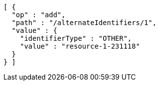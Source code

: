 [source,options="nowrap"]
----
[ {
  "op" : "add",
  "path" : "/alternateIdentifiers/1",
  "value" : {
    "identifierType" : "OTHER",
    "value" : "resource-1-231118"
  }
} ]
----